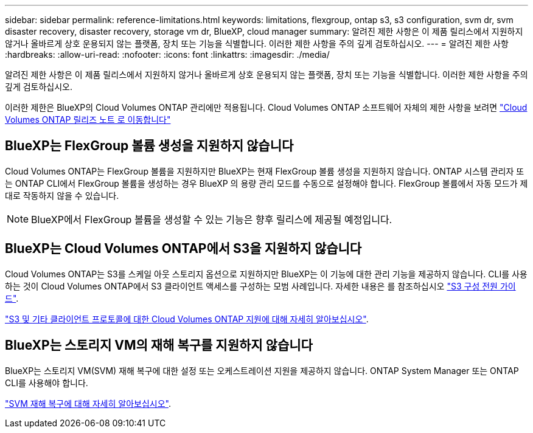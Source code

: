---
sidebar: sidebar 
permalink: reference-limitations.html 
keywords: limitations, flexgroup, ontap s3, s3 configuration, svm dr, svm disaster recovery, disaster recovery, storage vm dr, BlueXP, cloud manager 
summary: 알려진 제한 사항은 이 제품 릴리스에서 지원하지 않거나 올바르게 상호 운용되지 않는 플랫폼, 장치 또는 기능을 식별합니다. 이러한 제한 사항을 주의 깊게 검토하십시오. 
---
= 알려진 제한 사항
:hardbreaks:
:allow-uri-read: 
:nofooter: 
:icons: font
:linkattrs: 
:imagesdir: ./media/


[role="lead"]
알려진 제한 사항은 이 제품 릴리스에서 지원하지 않거나 올바르게 상호 운용되지 않는 플랫폼, 장치 또는 기능을 식별합니다. 이러한 제한 사항을 주의 깊게 검토하십시오.

이러한 제한은 BlueXP의 Cloud Volumes ONTAP 관리에만 적용됩니다. Cloud Volumes ONTAP 소프트웨어 자체의 제한 사항을 보려면 https://docs.netapp.com/us-en/cloud-volumes-ontap-relnotes/reference-limitations.html["Cloud Volumes ONTAP 릴리즈 노트 로 이동합니다"^]



== BlueXP는 FlexGroup 볼륨 생성을 지원하지 않습니다

Cloud Volumes ONTAP는 FlexGroup 볼륨을 지원하지만 BlueXP는 현재 FlexGroup 볼륨 생성을 지원하지 않습니다. ONTAP 시스템 관리자 또는 ONTAP CLI에서 FlexGroup 볼륨을 생성하는 경우 BlueXP 의 용량 관리 모드를 수동으로 설정해야 합니다. FlexGroup 볼륨에서 자동 모드가 제대로 작동하지 않을 수 있습니다.


NOTE: BlueXP에서 FlexGroup 볼륨을 생성할 수 있는 기능은 향후 릴리스에 제공될 예정입니다.



== BlueXP는 Cloud Volumes ONTAP에서 S3을 지원하지 않습니다

Cloud Volumes ONTAP는 S3를 스케일 아웃 스토리지 옵션으로 지원하지만 BlueXP는 이 기능에 대한 관리 기능을 제공하지 않습니다. CLI를 사용하는 것이 Cloud Volumes ONTAP에서 S3 클라이언트 액세스를 구성하는 모범 사례입니다. 자세한 내용은 를 참조하십시오 http://docs.netapp.com/ontap-9/topic/com.netapp.doc.pow-s3-cg/home.html["S3 구성 전원 가이드"^].

link:concept-client-protocols.html["S3 및 기타 클라이언트 프로토콜에 대한 Cloud Volumes ONTAP 지원에 대해 자세히 알아보십시오"].



== BlueXP는 스토리지 VM의 재해 복구를 지원하지 않습니다

BlueXP는 스토리지 VM(SVM) 재해 복구에 대한 설정 또는 오케스트레이션 지원을 제공하지 않습니다. ONTAP System Manager 또는 ONTAP CLI를 사용해야 합니다.

link:task-manage-svm-dr.html["SVM 재해 복구에 대해 자세히 알아보십시오"].

